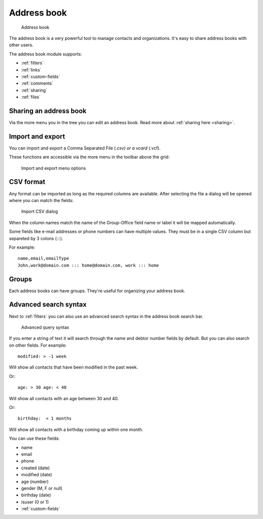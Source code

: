 Address book
============

.. figure:: /_static/using/address-book/address-book.png
   :alt: Address book
   :width: 100%

   Address book

The address book is a very powerful tool to manage contacts and organizations. It's easy to share address books with other users.

The address book module supports:

- :ref:`filters`
- :ref:`links`
- :ref:`custom-fields`
- :ref:`comments`
- :ref:`sharing`
- :ref:`files`

Sharing an address book
-----------------------

Via the more menu you in the tree you can edit an address book. Read more about :ref:`sharing here <sharing>`.

Import and export
-----------------

You can import and export a Comma Separated File (*.csv) or a vcard (*.vcf).

These functions are accessible via the more menu in the toolbar above the grid:

.. figure:: /_static/using/address-book/import-export.png
   :alt: Import and export menu options
   :width: 100%

   Import and export menu options

CSV format
----------
Any format can be imported as long as the required columns are available.
After selecting the file a dialog will be opened where you can match the fields:

.. figure:: /_static/using/address-book/import-csv.png
   :alt: Import CSV dialog
   :width: 50%

   Import CSV dialog

When the column names match the name of the Group-Office field name or label it will 
be mapped automatically.

Some fields like e-mail addresses or phone numbers can have multiple values. They must be in a single CSV column but separeted by 3 colons (:::).

For example::

   name,email,emailType
   John,work@domain.com ::: home@domain.com, work ::: home


Groups
------

Each address books can have groups. They're useful for organizing your address book.

Advanced search syntax
----------------------

Next to :ref:`filters` you can also use an advanced search syntax in the address book search bar.

.. figure:: /_static/using/address-book/advanced-query-syntax.png
   :alt: Advanced query syntax
   :width: 50%

   Advanced query syntax

If you enter a string of text it will search through the name and debtor number fields by default.
But you can also search on other fields. For example::

   modified: > -1 week

Will show all contacts that have been modified in the past week.

Or::

   age: > 30 age: < 40

Will show all contacts with an age between 30 and 40.


Or::

   birthday:  < 1 months

Will show all contacts with a birthday coming up within one month.

You can use these fields:

- name
- email
- phone
- created (date)
- modified (date)
- age (number)
- gender (M, F or null)
- birthday (date)
- isuser (0 or 1)
- :ref:`custom-fields`